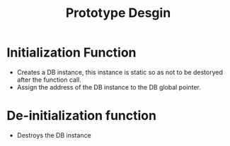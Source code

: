 #+title: Prototype Desgin
* Initialization Function
- Creates a DB instance, this instance is static so as not to be destoryed after the function call.
- Assign the address of the DB instance to the DB global pointer.
* De-initialization function
- Destroys the DB instance
